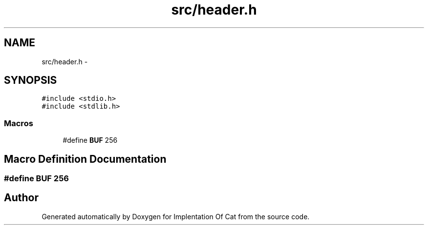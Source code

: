 .TH "src/header.h" 3 "Thu Sep 27 2018" "Version 0.19" "Implentation Of Cat" \" -*- nroff -*-
.ad l
.nh
.SH NAME
src/header.h \- 
.SH SYNOPSIS
.br
.PP
\fC#include <stdio\&.h>\fP
.br
\fC#include <stdlib\&.h>\fP
.br

.SS "Macros"

.in +1c
.ti -1c
.RI "#define \fBBUF\fP   256"
.br
.in -1c
.SH "Macro Definition Documentation"
.PP 
.SS "#define BUF   256"

.SH "Author"
.PP 
Generated automatically by Doxygen for Implentation Of Cat from the source code\&.
